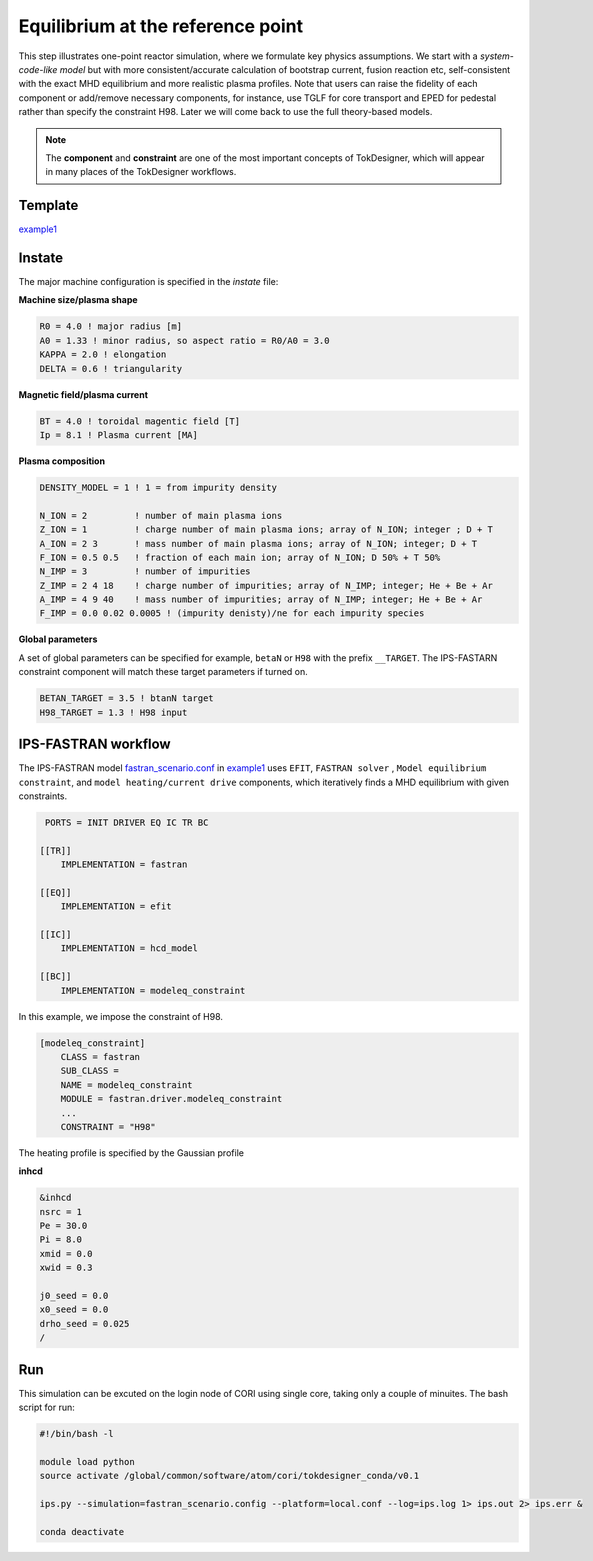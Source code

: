 ==================================
Equilibrium at the reference point
==================================

This step illustrates one-point reactor simulation, where we formulate key physics assumptions. We start with a *system-code-like model* but with more consistent/accurate calculation of bootstrap current, fusion reaction etc, self-consistent with the exact MHD equilibrium and more realistic plasma profiles. Note that users can raise the fidelity of each component or add/remove necessary components, for instance, use TGLF for core transport and EPED for pedestal rather than specify the constraint H98. Later we will come back to use the full theory-based models.

.. note::

   The **component** and **constraint** are one of the most important concepts of TokDesigner, which will appear in many places of the TokDesigner workflows. 

Template 
--------

`example1 <https://github.com/ORNL-Fusion/tokdesigner-doc/tree/main/examples/example1>`_

Instate
-------

The major machine configuration is specified in the *instate* file: 

**Machine size/plasma shape**

.. code-block:: fortran

   R0 = 4.0 ! major radius [m]
   A0 = 1.33 ! minor radius, so aspect ratio = R0/A0 = 3.0
   KAPPA = 2.0 ! elongation
   DELTA = 0.6 ! triangularity

**Magnetic field/plasma current**

.. code-block:: fortran

   BT = 4.0 ! toroidal magentic field [T]
   Ip = 8.1 ! Plasma current [MA]

**Plasma composition**

.. code-block:: fortran

  DENSITY_MODEL = 1 ! 1 = from impurity density

  N_ION = 2         ! number of main plasma ions
  Z_ION = 1         ! charge number of main plasma ions; array of N_ION; integer ; D + T
  A_ION = 2 3       ! mass number of main plasma ions; array of N_ION; integer; D + T
  F_ION = 0.5 0.5   ! fraction of each main ion; array of N_ION; D 50% + T 50%
  N_IMP = 3         ! number of impurities
  Z_IMP = 2 4 18    ! charge number of impurities; array of N_IMP; integer; He + Be + Ar
  A_IMP = 4 9 40    ! mass number of impurities; array of N_IMP; integer; He + Be + Ar
  F_IMP = 0.0 0.02 0.0005 ! (impurity denisty)/ne for each impurity species

**Global parameters**

A set of global parameters can be specified for example, ``betaN`` or ``H98`` with the prefix ``__TARGET``. 
The IPS-FASTARN constraint component will match these target parameters if turned on.  

.. code-block:: fortran

   BETAN_TARGET = 3.5 ! btanN target
   H98_TARGET = 1.3 ! H98 input   

IPS-FASTRAN workflow
--------------------

The IPS-FASTRAN model `fastran_scenario.conf <https://github.com/ORNL-Fusion/tokdesigner-doc/tree/main/docs/under_construction.rst>`_ in `example1 <https://github.com/ORNL-Fusion/tokdesigner-doc/tree/main/examples/example1>`_ uses ``EFIT``, ``FASTRAN solver`` , ``Model equilibrium constraint``,  and ``model heating/current drive`` components, which iteratively finds a MHD equilibrium with given constraints.

.. code-block:: bash

   PORTS = INIT DRIVER EQ IC TR BC 

  [[TR]]
      IMPLEMENTATION = fastran

  [[EQ]]
      IMPLEMENTATION = efit

  [[IC]]
      IMPLEMENTATION = hcd_model

  [[BC]]
      IMPLEMENTATION = modeleq_constraint

In this example, we impose the constraint of H98.

.. code-block:: bash

  [modeleq_constraint]
      CLASS = fastran
      SUB_CLASS =
      NAME = modeleq_constraint
      MODULE = fastran.driver.modeleq_constraint
      ...
      CONSTRAINT = "H98"

The heating profile is specified by the Gaussian profile

**inhcd**

.. code-block:: fortran

  &inhcd
  nsrc = 1
  Pe = 30.0
  Pi = 8.0
  xmid = 0.0
  xwid = 0.3

  j0_seed = 0.0
  x0_seed = 0.0
  drho_seed = 0.025
  /

Run
---

This simulation can be excuted on the login node of CORI using single core, taking only a couple of minuites. 
The bash script for run:

.. code-block:: bash

  #!/bin/bash -l

  module load python
  source activate /global/common/software/atom/cori/tokdesigner_conda/v0.1

  ips.py --simulation=fastran_scenario.config --platform=local.conf --log=ips.log 1> ips.out 2> ips.err &

  conda deactivate
